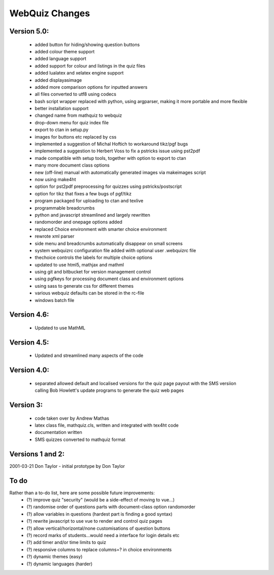 ===============
WebQuiz Changes
===============

Version 5.0:
------------
    - added button for hiding/showing question buttons
    - added colour theme support
    - added language support
    - added support for colour and listings in the quiz files
    - added lualatex and xelatex engine support
    - added displayasimage
    - added more comparison options for inputted answers
    - all files converted to utf8  using codecs
    - bash script wrapper replaced with python, using argparser, making it more portable and more flexible
    - better installation support
    - changed name from mathquiz to webquiz
    - drop-down menu for quiz index file
    - export to ctan in setup.py
    - images for buttons etc replaced by css
    - implemented a suggestion of Michal Hoftich to workaround tikz/pgf bugs
    - implemented a suggestion to Herbert Voss to fix a pstricks issue using pst2pdf
    - made compatible with setup tools, together with option to export to ctan
    - many more document class options
    - new (off-line) manual with automatically generated images via makeimages script
    - now using make4ht
    - option for pst2pdf preprocessing for quizzes using pstricks/postscript
    - option for tikz that fixes a few bugs of pgf/tikz
    - program packaged for uploading to ctan and texlive
    - programmable breadcrumbs
    - python and javascript streamlined and largely rewritten
    - randomorder and onepage options added
    - replaced Choice environment with smarter choice environment
    - rewrote xml parser
    - side menu and breadcrumbs automatically disappear on small screens
    - system webquizrc configuration file added wiith optional user .webquizrc file
    - thechoice controls the labels for multiple choice options
    - updated to use html5, mathjax and mathml
    - using git and bitbucket for version management control
    - using pgfkeys for processing document class and environment options
    - using sass to generate css for different themes
    - various webquiz defaults can be stored in the rc-file
    - windows batch file

Version 4.6:
------------
    - Updated to use MathML

Version 4.5:
------------
    - Updated and streamlined many aspects of the code

Version 4.0:
------------
    - separated allowed default and localised versions for the quiz page payout
      with the SMS versiion calling Bob Howlett's update programs to generate
      the quiz web pages

Version 3:
----------
    - code taken over by Andrew Mathas
    - latex class file, mathquiz.cls, written and integrated with tex4ht code
    - documentation written
    - SMS quizzes converted to mathquiz format

Versions 1 and 2:
-----------------
2001-03-21  Don Taylor -  initial prototype by Don Taylor


To do
-----
Rather than a to-do list, here are some possible future improvements:
    - (?) improve quiz "security" (would be a side-effect of moving to vue...)
    - (?) randomise order of questions parts with document-class option randomorder
    - (?) allow variables in questions (hardest part is finding a good syntax)
    - (?) rewrite javascript to use vue to render and control quiz pages
    - (?) allow vertical/horizontal/none customisations of question buttons
    - (?) record marks of students...would need a interface for login details etc
    - (?) add timer and/or time limits to quiz
    - (?) responsive columns to replace columns=? in choice environments
    - (?) dynamic themes (easy)
    - (?) dynamic languages (harder)

